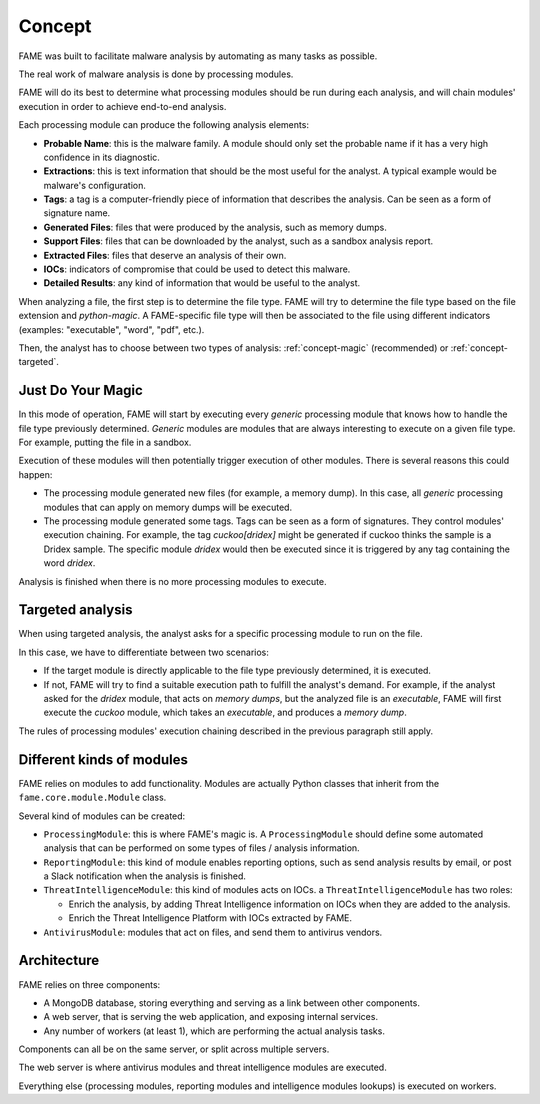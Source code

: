 *******
Concept
*******

FAME was built to facilitate malware analysis by automating as many tasks as possible.

The real work of malware analysis is done by processing modules.

FAME will do its best to determine what processing modules should be run during each analysis, and will chain modules' execution in order to achieve end-to-end analysis.

Each processing module can produce the following analysis elements:

* **Probable Name**: this is the malware family. A module should only set the probable name if it has a very high confidence in its diagnostic.
* **Extractions**: this is text information that should be the most useful for the analyst. A typical example would be malware's configuration.
* **Tags**: a tag is a computer-friendly piece of information that describes the analysis. Can be seen as a form of signature name.
* **Generated Files**: files that were produced by the analysis, such as memory dumps.
* **Support Files**: files that can be downloaded by the analyst, such as a sandbox analysis report.
* **Extracted Files**: files that deserve an analysis of their own.
* **IOCs**: indicators of compromise that could be used to detect this malware.
* **Detailed Results**: any kind of information that would be useful to the analyst.

When analyzing a file, the first step is to determine the file type. FAME will try to determine the file type based on the file extension and `python-magic`. A FAME-specific file type will then be associated to the file using different indicators (examples: "executable", "word", "pdf", etc.).

Then, the analyst has to choose between two types of analysis: :ref:`concept-magic` (recommended) or :ref:`concept-targeted`.

.. _concept-magic:

Just Do Your Magic
==================

In this mode of operation, FAME will start by executing every `generic` processing module that knows how to handle the file type previously determined. `Generic` modules are modules that are always interesting to execute on a given file type. For example, putting the file in a sandbox.

Execution of these modules will then potentially trigger execution of other modules. There is several reasons this could happen:

* The processing module generated new files (for example, a memory dump). In this case, all `generic` processing modules that can apply on memory dumps will be executed.
* The processing module generated some tags. Tags can be seen as a form of signatures. They control modules' execution chaining. For example, the tag `cuckoo[dridex]` might be generated if cuckoo thinks the sample is a Dridex sample. The specific module `dridex` would then be executed since it is triggered by any tag containing the word `dridex`.


Analysis is finished when there is no more processing modules to execute.

.. _concept-targeted:

Targeted analysis
=================

When using targeted analysis, the analyst asks for a specific processing module to run on the file.

In this case, we have to differentiate between two scenarios:

* If the target module is directly applicable to the file type previously determined, it is executed.
* If not, FAME will try to find a suitable execution path to fulfill the analyst's demand. For example, if the analyst asked for the `dridex` module, that acts on `memory dumps`, but the analyzed file is an `executable`, FAME will first execute the `cuckoo` module, which takes an `executable`, and produces a `memory dump`.

The rules of processing modules' execution chaining described in the previous paragraph still apply.

Different kinds of modules
==========================

FAME relies on modules to add functionality. Modules are actually Python classes that inherit from the ``fame.core.module.Module`` class.

Several kind of modules can be created:

* ``ProcessingModule``: this is where FAME's magic is. A ``ProcessingModule`` should define some automated analysis that can be performed on some types of files / analysis information.
* ``ReportingModule``: this kind of module enables reporting options, such as send analysis results by email, or post a Slack notification when the analysis is finished.
* ``ThreatIntelligenceModule``: this kind of modules acts on IOCs. a ``ThreatIntelligenceModule`` has two roles:

  * Enrich the analysis, by adding Threat Intelligence information on IOCs when they are added to the analysis.
  * Enrich the Threat Intelligence Platform with IOCs extracted by FAME.

* ``AntivirusModule``: modules that act on files, and send them to antivirus vendors.

Architecture
============

FAME relies on three components:

* A MongoDB database, storing everything and serving as a link between other components.
* A web server, that is serving the web application, and exposing internal services.
* Any number of workers (at least 1), which are performing the actual analysis tasks.

.. image:: /images/concept-architecture.png

Components can all be on the same server, or split across multiple servers.

The web server is where antivirus modules and threat intelligence modules are executed.

Everything else (processing modules, reporting modules and intelligence modules lookups) is executed on workers.
